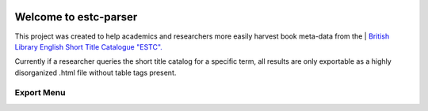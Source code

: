 .. image:: https://travis-ci.com/parisac/estc-parser.svg?branch=master
    :target: https://travis-ci.com/parisac/estc-parser


Welcome to estc-parser
######################

This project was created to help academics and researchers more easily harvest book meta-data from the | `British Library English Short Title Catalogue "ESTC".
<http://estc.bl.uk/F/QK6AUB9LGJYDXNE3FBT5KCHIDLR7KN7UTPFJKUCVH11FSCBCGQ-00698?func=file&file_name=find-b&local_base=BLL06>`_

Currently if a researcher queries the short title catalog for a specific term, all results are only exportable as a highly disorganized .html file without table tags present.

Export Menu
***********
.. image:: ./static/chair.png
    :width: 200pt
    :height: 100pt
